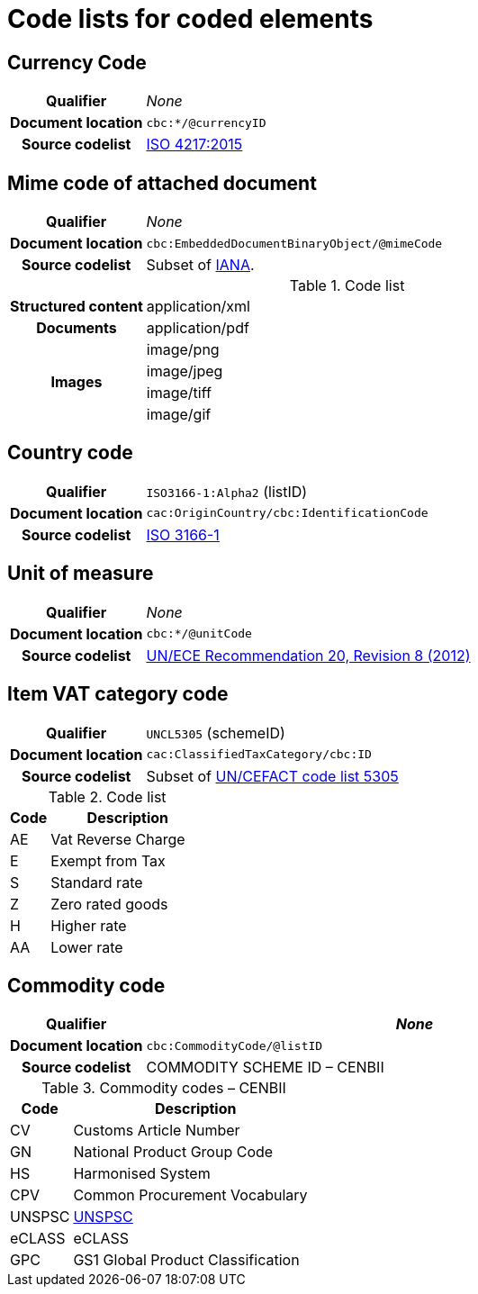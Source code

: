 [[element-codes]]
= Code lists for coded elements


== Currency Code

[cols="1,4"]
|===
h| Qualifier
| _None_
h| Document location
| `cbc:*/@currencyID`
h| Source codelist
| link:https://www.iso.org/iso-4217-currency-codes.html[ISO 4217:2015]
|===


== Mime code of attached document

[cols="1,4"]
|===
h| Qualifier
| _None_
h| Document location
| `cbc:EmbeddedDocumentBinaryObject/@mimeCode`
h| Source codelist
|
  Subset of link:http://www.iana.org/assignments/media-types[IANA].
|===

[cols="1,4"]
.Code list
|===
.1+h| Structured content
| application/xml

.1+h| Documents
| application/pdf

.4+h| Images
| image/png
| image/jpeg
| image/tiff
| image/gif

|===


== Country code

[cols="1,4"]
|===
h| Qualifier
| `ISO3166-1:Alpha2` (listID)
h| Document location
| `cac:OriginCountry/cbc:IdentificationCode`
h| Source codelist
| link:http://www.iso.org/iso/home/standards/country_codes.htm[ISO 3166-1]
|===



== Unit of measure

[cols="1,4"]
|===
h| Qualifier
| _None_
h| Document location
| `cbc:*/@unitCode`
h| Source codelist
| link:http://www.unece.org/tradewelcome/un-centre-for-trade-facilitation-and-e-business-uncefact/outputs/cefactrecommendationsrec-index/list-of-trade-facilitation-recommendations-n-16-to-20.html[UN/ECE Recommendation 20, Revision 8 (2012)]
|===



== Item VAT category code

[cols="1,4"]
|===
h| Qualifier
| `UNCL5305` (schemeID)
h| Document location
| `cac:ClassifiedTaxCategory/cbc:ID`
h| Source codelist
| Subset of link:https://www.unece.org/fileadmin/DAM/trade/untdid/d17a/tred/tred5305.htm[UN/CEFACT code list 5305]
|===


[cols="1,4", options="header"]
.Code list
|===
| Code
| Description

| AE
| Vat Reverse Charge

| E
| Exempt from Tax

| S
| Standard rate

| Z
| Zero rated goods

| H
| Higher rate

| AA
| Lower rate
|===


== Commodity code

[cols="1,4", options="header"]
|===
h| Qualifier
| _None_
h| Document location
| `cbc:CommodityCode/@listID`
h| Source codelist
| COMMODITY SCHEME ID – CENBII
|===

[cols="1,4", options="header"]
.Commodity codes – CENBII
|===
| Code | Description
| CV | Customs Article Number
| GN | National Product Group Code
| HS | Harmonised System
| CPV | Common Procurement Vocabulary
| UNSPSC | link:http://www.gs1.no/support/standardbibliotek/dele/unspsc[UNSPSC]
| eCLASS | eCLASS
| GPC | GS1 Global Product Classification
|===
